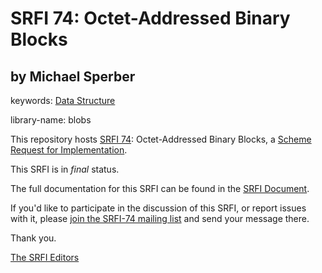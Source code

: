 * SRFI 74: Octet-Addressed Binary Blocks

** by Michael Sperber



keywords: [[https://srfi.schemers.org/?keywords=data-structure][Data Structure]]

library-name: blobs

This repository hosts [[https://srfi.schemers.org/srfi-74/][SRFI 74]]: Octet-Addressed Binary Blocks, a [[https://srfi.schemers.org/][Scheme Request for Implementation]].

This SRFI is in /final/ status.

The full documentation for this SRFI can be found in the [[https://srfi.schemers.org/srfi-74/srfi-74.html][SRFI Document]].

If you'd like to participate in the discussion of this SRFI, or report issues with it, please [[https://srfi.schemers.org/srfi-74/][join the SRFI-74 mailing list]] and send your message there.

Thank you.


[[mailto:srfi-editors@srfi.schemers.org][The SRFI Editors]]
